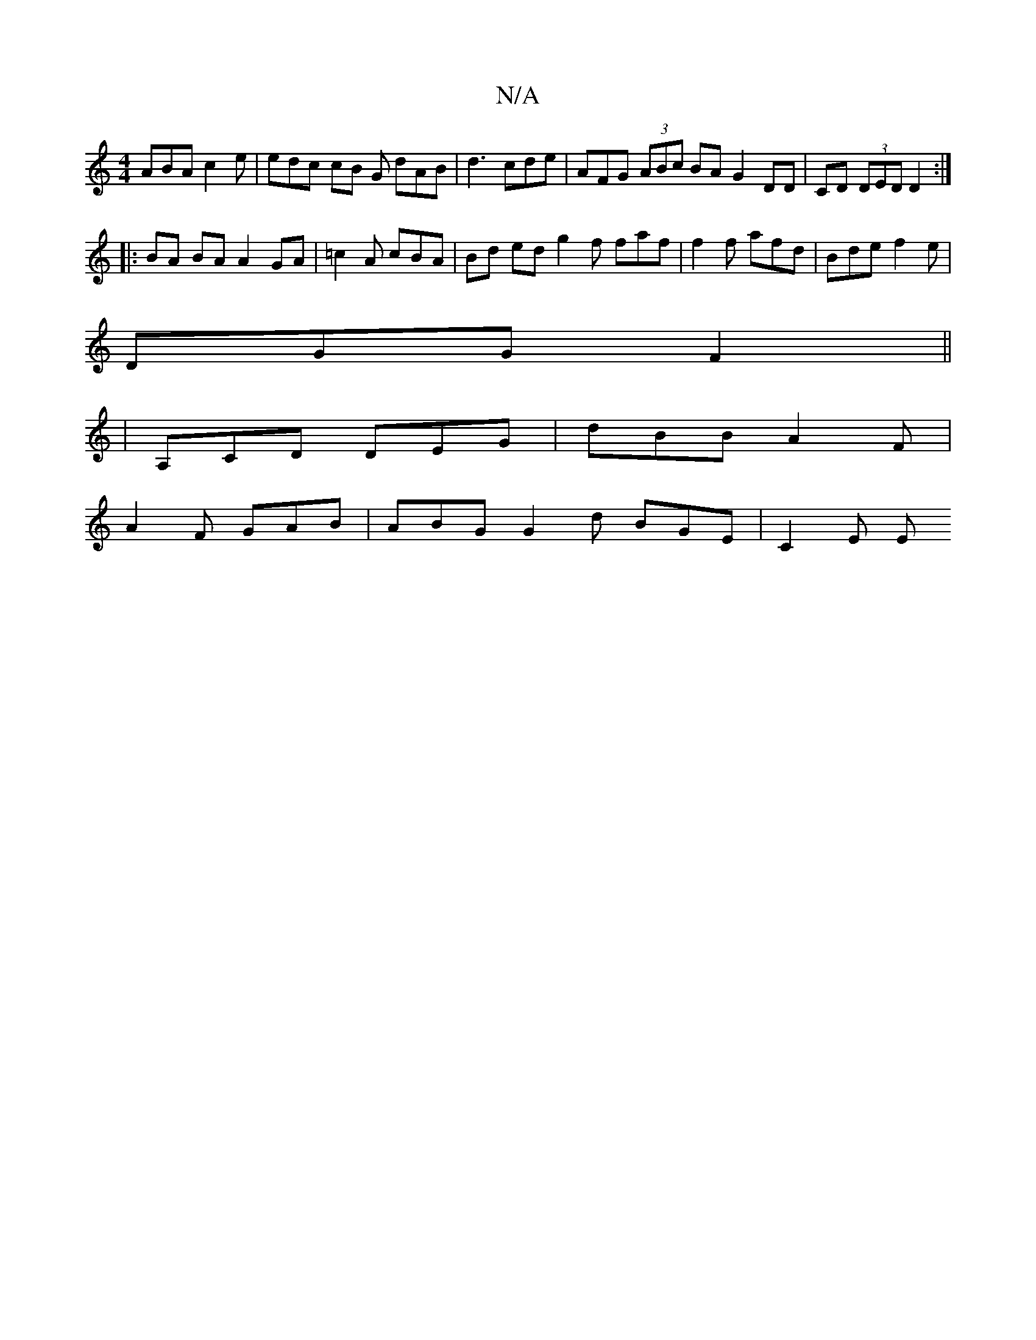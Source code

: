 X:1
T:N/A
M:4/4
R:N/A
K:Cmajor
ABA c2 e | edc cB G dAB | d3 cde | AFG (3ABc BA G2 DD|CD (3DED D2 :|
|: BA BA A2 GA | =c2 A cBA | Bd ed g2 f faf | f2 f afd | Bde f2 e | 
DGG F2 ||
|A,CD DEG | dBB A2F |
A2 F GAB | ABG G2d BGE | C2E E